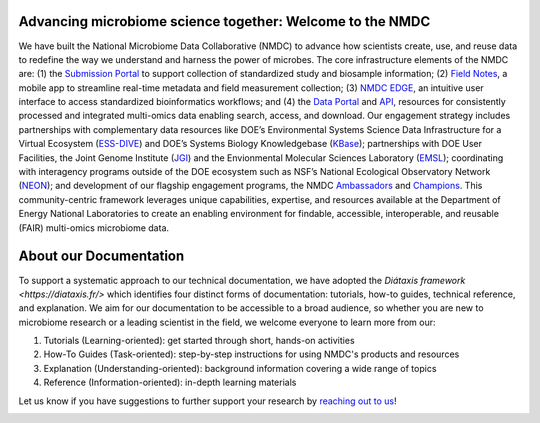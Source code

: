 Advancing microbiome science together: Welcome to the NMDC
==================

We have built the National Microbiome Data Collaborative (NMDC) to advance how scientists create, use, and reuse data to redefine the way we understand and harness the power of microbes. The core infrastructure elements of the NMDC are: (1) the `Submission Portal <https://data.microbiomedata.org/submission/home>`_ to support collection of standardized study and biosample information; (2) `Field Notes <https://microbiomedata.org/field-notes/>`_, a mobile app to streamline real-time metadata and field measurement collection; (3) `NMDC EDGE <https://nmdc-edge.org/home>`_, an intuitive user interface to access standardized bioinformatics workflows; and (4) the `Data Portal <https://data.microbiomedata.org/>`_ and `API <https://api.microbiomedata.org/docs>`_, resources for consistently processed and integrated multi-omics data enabling search, access, and download. Our engagement strategy includes partnerships with complementary data resources like DOE’s Environmental Systems Science Data Infrastructure for a Virtual Ecosystem (`ESS-DIVE <https://ess-dive.lbl.gov>`_) and DOE’s Systems Biology Knowledgebase (`KBase <https://www.kbase.us>`_); partnerships with DOE User Facilities, the Joint Genome Institute (`JGI <https://jgi.doe.gov>`_) and the Envionmental Molecular Sciences Laboratory (`EMSL <https://www.emsl.pnnl.gov>`_); coordinating with interagency programs outside of the DOE ecosystem such as NSF’s National Ecological Observatory Network (`NEON <https://www.neonscience.org>`_);  and development of our flagship engagement programs, the NMDC `Ambassadors <https://microbiomedata.org/ambassadors>`_ and `Champions <https://microbiomedata.org/community/championsprogram>`_. This community-centric framework leverages unique capabilities, expertise, and resources available at the Department of Energy National Laboratories to create an enabling environment for findable, accessible, interoperable, and reusable (FAIR) multi-omics microbiome data.  



About our Documentation
==================

To support a systematic approach to our technical documentation, we have adopted the `Diátaxis framework <https://diataxis.fr/>` which identifies four distinct forms of documentation: tutorials, how-to guides, technical reference, and explanation. We aim for our documentation to be accessible to a broad audience, so whether you are new to microbiome research or a leading scientist in the field, we welcome everyone to learn more from our: 

1. Tutorials (Learning-oriented): get started through short, hands-on activities
2. How-To Guides (Task-oriented): step-by-step instructions for using NMDC's products and resources
3. Explanation (Understanding-oriented): background information covering a wide range of topics
4. Reference (Information-oriented): in-depth learning materials

Let us know if you have suggestions to further support your research by `reaching out to us <https://microbiomedata.org/contact>`_!

.. image:: ../_static/images/overview/diataxis_documentation_graphic.png
   :width: 1000
